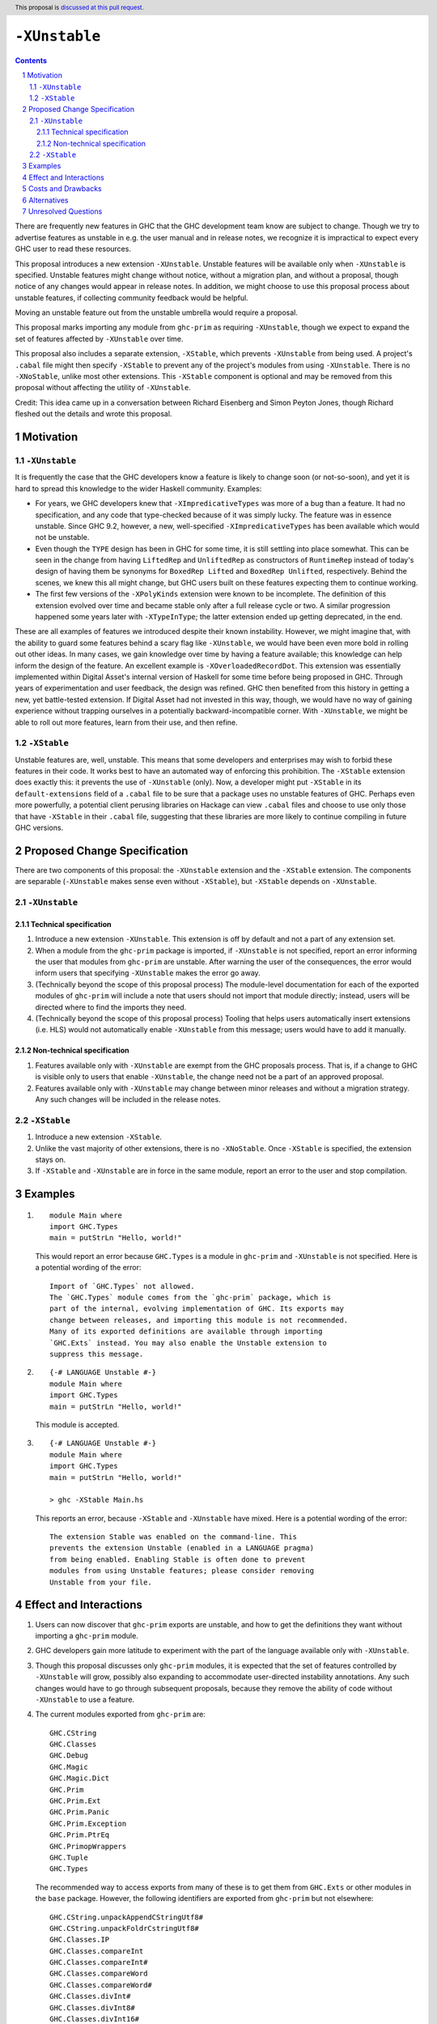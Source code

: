 ``-XUnstable``
==============

.. author:: Richard Eisenberg
.. date-accepted::
.. ticket-url::
.. implemented::
.. highlight:: haskell
.. header:: This proposal is `discussed at this pull request <https://github.com/ghc-proposals/ghc-proposals/pull/524>`_.
.. sectnum::
.. contents::

There are frequently new features in GHC that the GHC development team know are subject
to change. Though we try to advertise features as unstable in e.g. the user manual and
in release notes, we recognize it is impractical to expect every GHC user to read these
resources.

This proposal introduces a new extension ``-XUnstable``. Unstable features
will be available only when ``-XUnstable`` is specified. Unstable features might
change without notice, without a migration plan, and without a proposal, though
notice of any changes would appear in release notes. In addition, we might choose
to use this proposal process about unstable features, if collecting community
feedback would be helpful.

Moving
an unstable feature out from the unstable umbrella would require a proposal.

This proposal marks importing any module from ``ghc-prim`` as requiring ``-XUnstable``,
though we expect to expand the set of features affected by ``-XUnstable`` over time.

This proposal also includes a separate extension, ``-XStable``, which prevents
``-XUnstable`` from being used. A project's ``.cabal`` file might then specify
``-XStable`` to prevent any of the project's modules from using ``-XUnstable``.
There is no ``-XNoStable``, unlike most other extensions. This ``-XStable`` component
is optional and may be removed from this proposal without affecting the
utility of ``-XUnstable``.

Credit: This idea came up in a conversation between Richard Eisenberg and Simon
Peyton Jones, though Richard fleshed out the details and wrote this proposal.

Motivation
----------

``-XUnstable``
~~~~~~~~~~~~~~

It is frequently the case that the GHC developers know a feature is likely to
change soon (or not-so-soon), and yet it is hard to spread this knowledge to
the wider Haskell community. Examples:

* For years, we GHC developers knew that ``-XImpredicativeTypes`` was more of
  a bug than a feature. It had no specification, and any code that type-checked
  because of it was simply lucky. The feature was in essence unstable. Since
  GHC 9.2, however, a new, well-specified ``-XImpredicativeTypes`` has been
  available which would not be unstable.

* Even though the ``TYPE`` design has been in GHC for some time, it is still
  settling into place somewhat. This can be seen in the change from having
  ``LiftedRep`` and ``UnliftedRep`` as constructors of ``RuntimeRep`` instead
  of today's design of having them be synonyms for ``BoxedRep Lifted`` and
  ``BoxedRep Unlifted``, respectively. Behind the scenes, we knew this all
  might change, but GHC users built on these features expecting them to
  continue working.

* The first few versions of the ``-XPolyKinds`` extension were known to be
  incomplete. The definition of this extension evolved over time and became
  stable only after a full release cycle or two. A similar progression happened
  some years later with ``-XTypeInType``; the latter extension ended up getting
  deprecated, in the end.

These are all examples of features we introduced despite their known instability.
However, we might imagine that, with the ability to guard some features behind
a scary flag like ``-XUnstable``, we would have been even more bold in rolling
out other ideas. In many cases, we gain knowledge over time by having a feature
available; this knowledge can help inform the design of the feature. An excellent
example is ``-XOverloadedRecordDot``. This extension was essentially implemented
within Digital Asset's internal version of Haskell for some time before being proposed in GHC.
Through years of experimentation and user feedback, the design was refined. GHC then
benefited from this history in getting a new, yet battle-tested extension. If Digital
Asset had not invested in this way, though, we would have no way of gaining experience
without trapping ourselves in a potentially backward-incompatible corner. With ``-XUnstable``,
we might be able to roll out more features, learn from their use, and then refine.

``-XStable``
~~~~~~~~~~~~

Unstable features are, well, unstable. This means that some developers and enterprises
may wish to forbid these features in their code. It works best to have an automated
way of enforcing this prohibition. The ``-XStable`` extension does exactly this: it prevents
the use of ``-XUnstable`` (only). Now, a developer might put ``-XStable`` in its ``default-extensions``
field of a ``.cabal`` file to be sure that a package uses no unstable features of GHC.
Perhaps even more powerfully, a potential client perusing libraries on Hackage can view
``.cabal`` files and choose to use only those that have ``-XStable`` in their ``.cabal`` file,
suggesting that these libraries are more likely to continue compiling in future GHC versions.

Proposed Change Specification
-----------------------------

There are two components of this proposal: the ``-XUnstable`` extension and the
``-XStable`` extension. The components are separable (``-XUnstable`` makes sense
even without ``-XStable``), but ``-XStable`` depends on ``-XUnstable``.

``-XUnstable``
~~~~~~~~~~~~~~

Technical specification
#######################

1. Introduce a new extension ``-XUnstable``. This extension is off by default and
   not a part of any extension set.

#. When a module from the ``ghc-prim`` package is imported, if ``-XUnstable`` is not
   specified, report an error informing the user that modules from ``ghc-prim`` are
   unstable. After warning the user of the consequences, the error would inform users
   that specifying ``-XUnstable`` makes the error go away.

#. (Technically beyond the scope of this proposal process) The module-level documentation
   for each of the exported modules of ``ghc-prim`` will include a note that users
   should not import that module directly; instead, users will be directed where to
   find the imports they need.

#. (Technically beyond the scope of this proposal process) Tooling that helps
   users automatically insert extensions (i.e. HLS) would not automatically enable
   ``-XUnstable`` from this message; users would have to add it manually.

Non-technical specification
###########################

1. Features available only with ``-XUnstable`` are exempt from the GHC proposals process.
   That is, if a change to GHC is visible only to users that enable ``-XUnstable``, the
   change need not be a part of an approved proposal.

#. Features available only with ``-XUnstable`` may change between minor releases and without
   a migration strategy. Any such changes will be included in the release notes.

``-XStable``
~~~~~~~~~~~~

1. Introduce a new extension ``-XStable``.

#. Unlike the vast majority of other extensions, there is no ``-XNoStable``.
   Once ``-XStable`` is specified, the extension stays on.

#. If ``-XStable`` and ``-XUnstable`` are in force in the same module, report
   an error to the user and stop compilation.

Examples
--------

1. ::

     module Main where
     import GHC.Types
     main = putStrLn "Hello, world!"

   This would report an error because ``GHC.Types`` is a module in ``ghc-prim`` and ``-XUnstable`` is not specified.
   Here is a potential wording of the error::

     Import of `GHC.Types` not allowed.
     The `GHC.Types` module comes from the `ghc-prim` package, which is
     part of the internal, evolving implementation of GHC. Its exports may
     change between releases, and importing this module is not recommended.
     Many of its exported definitions are available through importing
     `GHC.Exts` instead. You may also enable the Unstable extension to
     suppress this message.

2. ::

     {-# LANGUAGE Unstable #-}
     module Main where
     import GHC.Types
     main = putStrLn "Hello, world!"

   This module is accepted.

3. ::

     {-# LANGUAGE Unstable #-}
     module Main where
     import GHC.Types
     main = putStrLn "Hello, world!"

     > ghc -XStable Main.hs

   This reports an error, because ``-XStable`` and ``-XUnstable`` have mixed.
   Here is a potential wording of the error::

     The extension Stable was enabled on the command-line. This
     prevents the extension Unstable (enabled in a LANGUAGE pragma)
     from being enabled. Enabling Stable is often done to prevent
     modules from using Unstable features; please consider removing
     Unstable from your file.

Effect and Interactions
-----------------------

1. Users can now discover that ``ghc-prim`` exports are unstable, and how
   to get the definitions they want without importing a ``ghc-prim`` module.

#. GHC developers gain more latitude to experiment with the part of the
   language available only with ``-XUnstable``.

#. Though this proposal discusses only ``ghc-prim`` modules, it is expected
   that the set of features controlled by ``-XUnstable`` will grow, possibly
   also expanding to accommodate user-directed instability annotations. Any
   such changes would have to go through subsequent proposals, because they
   remove the ability of code without ``-XUnstable`` to use a feature.

#. The current modules exported from ``ghc-prim`` are::

     GHC.CString
     GHC.Classes
     GHC.Debug
     GHC.Magic
     GHC.Magic.Dict
     GHC.Prim
     GHC.Prim.Ext
     GHC.Prim.Panic
     GHC.Prim.Exception
     GHC.Prim.PtrEq
     GHC.PrimopWrappers
     GHC.Tuple
     GHC.Types

   The recommended way to access exports from many of these is to get them from ``GHC.Exts`` or
   other modules in the ``base`` package. However,
   the following identifiers are exported from ``ghc-prim`` but not elsewhere::

     GHC.CString.unpackAppendCStringUtf8#
     GHC.CString.unpackFoldrCstringUtf8#
     GHC.Classes.IP
     GHC.Classes.compareInt
     GHC.Classes.compareInt#
     GHC.Classes.compareWord
     GHC.Classes.compareWord#
     GHC.Classes.divInt#
     GHC.Classes.divInt8#
     GHC.Classes.divInt16#
     GHC.Classes.divInt32#
     GHC.Classes.modInt#
     GHC.Classes.modInt8#
     GHC.Classes.modInt16#
     GHC.Classes.modInt32#
     GHC.Classes.divModInt#
     GHC.Classes.divModInt8#
     GHC.Classes.divModInt16#
     GHC.Classes.divModInt32#
     GHC.Debug.debugLn
     GHC.Debug.debugErrLn
     GHC.Magic.oneShot
     GHC.Prim.Ext.getThreadAllocationCounter#
     GHC.Prim.Ext.asyncRead#   -- only on mingw32
     GHC.Prim.Ext.asyncWrite#  -- only on mingw32
     GHC.Prim.Ext.asyncDoProc# -- only on mingw32
     GHC.Prim.Panic.absentSumFieldError
     GHC.Prim.Panic.panicError
     GHC.Prim.Panic.absentError
     GHC.Prim.Exception.raiseOverflow   -- other similar functions are exported by "ghc-bignum".GHC.Num.Primitives
     GHC.Tuple.getSolo                  -- other similar definitions are exported by "base".GHC.Tuple
     GHC.Types.Module                   -- other similar definitions are exported by "base".Type.Reflection.Unsafe
     GHC.Types.TrName                   -- other similar definitions are exported by "base".Type.Reflection.Unsafe
     GHC.Types.TyCon                    -- other similar definitions are exported by "base".Type.Reflection.Unsafe
     GHC.Types.KindBndr                 -- other similar definitions are exported by "base".Type.Reflection.Unsafe

   Any user of any of these exports will have no backward-compatible way forward if
   this proposal is accepted and implemented, other than specifying ``-XUnstable``
   (which isn't backward compatible). If we believe that any of the above functions
   are used beyond GHC itself, we should introduce a migration period.

Costs and Drawbacks
-------------------

1. Some have argued that GHC language extensions should be a way of guarding features
   that have not yet made it into the next language standard. Instead, the ``-XUnstable``
   and ``-XStable`` extensions are more like configuration options than language extensions.
   Accepting this proposal moves us further from the vision that some future version of
   Haskell will subsume all extensions.

#. The naming of these extensions may be confusing. In particular, users may wonder
   what the difference between ``-XNoUnstable`` and ``-XStable`` is, or think that
   (the non-existent) ``-XNoStable`` is the same as ``-XUnstable``.

Alternatives
------------

1. Instead of making a new language extension, we could imagine a new warning ``-Wunstable-features``.
   This warning would be werror-by-default (no warnings are like this today) but could be disabled
   with ``-Wno-unstable-features``. Similarly, ``-XStable`` could become something like ``-fstable``,
   but this seems harder to specify in a ``.cabal`` file.

Unresolved Questions
--------------------

1. Can we implement this without a migration plan? That is, are any of the identifiers
   listed above used in practice in a way that would be painful if this proposal were
   to be implemented?
